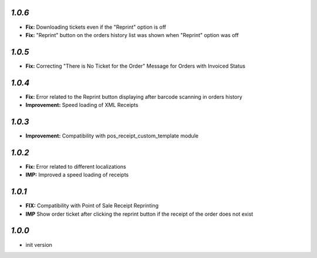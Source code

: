 `1.0.6`
-------

- **Fix:** Downloading tickets even if the "Reprint" option is off
- **Fix:** "Reprint" button on the orders history list was shown when "Reprint" option was off

`1.0.5`
--------

- **Fix:** Correcting "There is No Ticket for the Order" Message for Orders with Invoiced Status


`1.0.4`
-------

- **Fix:** Error related to the Reprint button displaying after barcode scanning in orders history
- **Improvement:** Speed loading of XML Receipts

`1.0.3`
-------

- **Improvement:** Compatibility with pos_receipt_custom_template module

`1.0.2`
-------

- **Fix:** Error related to different localizations
- **IMP:** Improved a speed loading of receipts

`1.0.1`
-------

- **FIX:** Compatibility with Point of Sale Receipt Reprinting
- **IMP** Show order ticket after clicking the reprint button if the receipt of the order does not exist

`1.0.0`
-------

- init version
